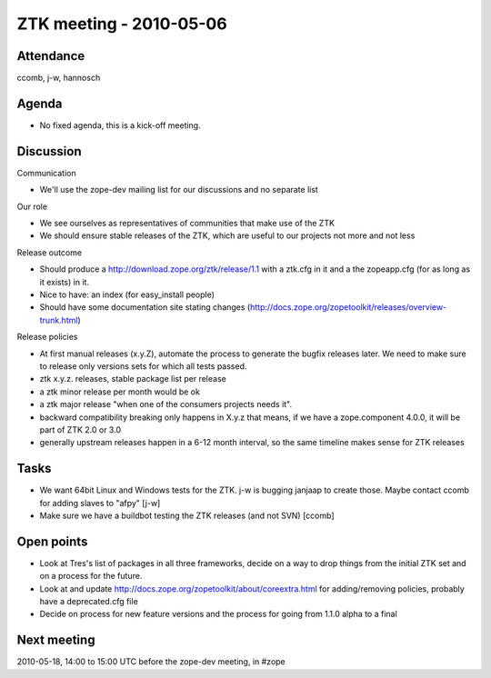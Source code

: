ZTK meeting - 2010-05-06
========================

Attendance
----------

ccomb, j-w, hannosch

Agenda
------

- No fixed agenda, this is a kick-off meeting.

Discussion
----------

Communication

- We'll use the zope-dev mailing list for our discussions and no separate list

Our role

- We see ourselves as representatives of communities that make use of the ZTK
- We should ensure stable releases of the ZTK, which are useful to our projects
  not more and not less

Release outcome

- Should produce a http://download.zope.org/ztk/release/1.1 with a ztk.cfg in
  it and a the zopeapp.cfg (for as long as it exists) in it.
- Nice to have: an index (for easy_install people)
- Should have some documentation site stating changes
  (http://docs.zope.org/zopetoolkit/releases/overview-trunk.html)

Release policies

- At first manual releases (x.y.Z), automate the process to generate the bugfix
  releases later. We need to make sure to release only versions sets for which
  all tests passed.

- ztk x.y.z. releases, stable package list per release

- a ztk minor release per month would be ok

- a ztk major release "when one of the consumers projects needs it".

- backward compatibility breaking only happens in X.y.z that means, if we have
  a zope.component 4.0.0, it will be part of ZTK 2.0 or 3.0

- generally upstream releases happen in a 6-12 month interval, so the same
  timeline makes sense for ZTK releases

Tasks
-----

- We want 64bit Linux and Windows tests for the ZTK. j-w is bugging janjaap to
  create those. Maybe contact ccomb for adding slaves to "afpy" [j-w]

- Make sure we have a buildbot testing the ZTK releases (and not SVN) [ccomb]

Open points
-----------

- Look at Tres's list of packages in all three frameworks, decide on a way to
  drop things from the initial ZTK set and on a process for the future. 

- Look at and update http://docs.zope.org/zopetoolkit/about/coreextra.html for
  adding/removing policies, probably have a deprecated.cfg file

- Decide on process for new feature versions and the process for going from
  1.1.0 alpha to a final

Next meeting
------------

2010-05-18, 14:00 to 15:00 UTC before the zope-dev meeting, in #zope
